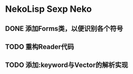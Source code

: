 * NekoLisp Sexp Neko
:PROPERTIES:
:CATEGORY: NekoLispSN
:END:
** DONE 添加Forms类，以便识别各个符号
** TODO 重构Reader代码
** TODO 添加:keyword与Vector的解析实现
